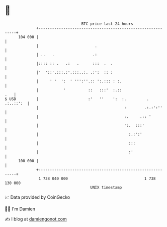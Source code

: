 * 👋

#+begin_example
                                     BTC price last 24 hours                    
                 +------------------------------------------------------------+ 
         104 000 |                                                            | 
                 |                         .                                  | 
                 | ..   .                 .:                                  | 
                 |:::: :: .   .:   .      :::  .  .                           | 
                 |'  '::'.:::.:'.:::..:. .:':  :: :                           | 
                 |     ' '  ':  ' ''':''.:: ':.::: : :.                       | 
                 |           '          ::   :::'  :.::                   .   | 
   $ USD         |                      :'   ''    ':  :.         . .:..::':  | 
                 |                                      :        .:.:':''     | 
                 |                                      :.     .:: '          | 
                 |                                      ':.  :::'             | 
                 |                                        :.:':'              | 
                 |                                        :::                 | 
                 |                                        :'                  | 
         100 000 |                                                            | 
                 +------------------------------------------------------------+ 
                  1 738 040 000                                  1 738 130 000  
                                         UNIX timestamp                         
#+end_example
📈 Data provided by CoinGecko

🧑‍💻 I'm Damien

✍️ I blog at [[https://www.damiengonot.com][damiengonot.com]]
